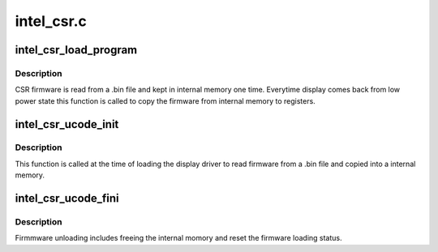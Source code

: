 .. -*- coding: utf-8; mode: rst -*-

===========
intel_csr.c
===========



.. _xref_intel_csr_load_program:

intel_csr_load_program
======================

.. c:function:: bool intel_csr_load_program (struct drm_i915_private * dev_priv)

    write the firmware from memory to register.

    :param struct drm_i915_private * dev_priv:
        i915 drm device.



Description
-----------

CSR firmware is read from a .bin file and kept in internal memory one time.
Everytime display comes back from low power state this function is called to
copy the firmware from internal memory to registers.




.. _xref_intel_csr_ucode_init:

intel_csr_ucode_init
====================

.. c:function:: void intel_csr_ucode_init (struct drm_i915_private * dev_priv)

    initialize the firmware loading.

    :param struct drm_i915_private * dev_priv:
        i915 drm device.



Description
-----------

This function is called at the time of loading the display driver to read
firmware from a .bin file and copied into a internal memory.




.. _xref_intel_csr_ucode_fini:

intel_csr_ucode_fini
====================

.. c:function:: void intel_csr_ucode_fini (struct drm_i915_private * dev_priv)

    unload the CSR firmware.

    :param struct drm_i915_private * dev_priv:
        i915 drm device.



Description
-----------

Firmmware unloading includes freeing the internal momory and reset the
firmware loading status.


